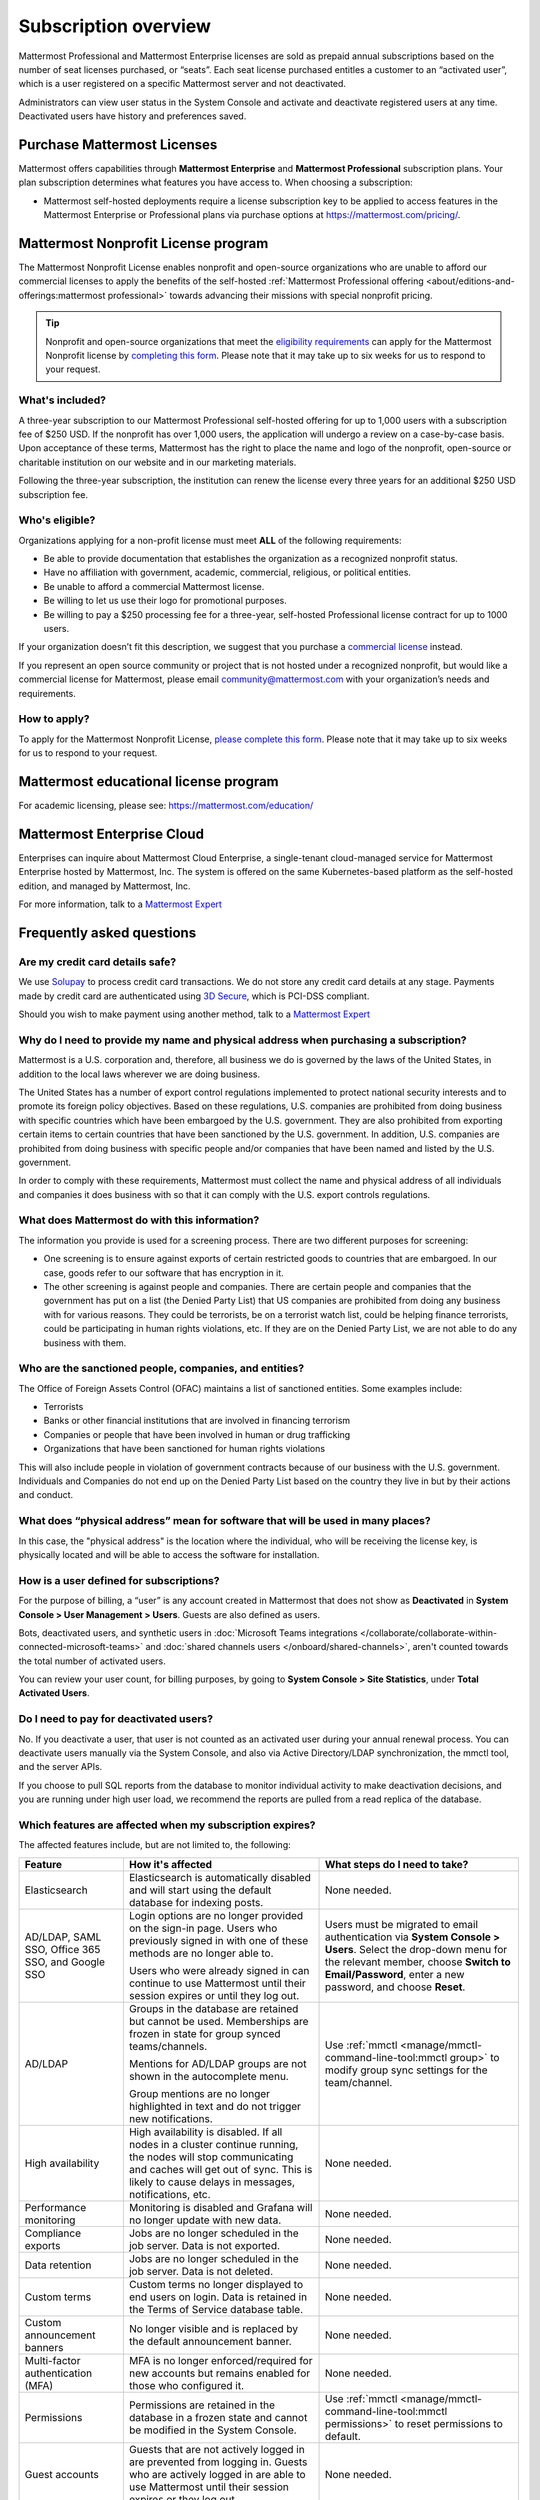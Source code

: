 Subscription overview
=====================

Mattermost Professional and Mattermost Enterprise licenses are sold as prepaid annual subscriptions based on the number of seat licenses purchased, or “seats”. Each seat license purchased entitles a customer to an “activated user”, which is a user registered on a specific Mattermost server and not deactivated. 

Administrators can view user status in the System Console and activate and deactivate registered users at any time. Deactivated users have history and preferences saved. 

Purchase Mattermost Licenses 
----------------------------

Mattermost offers capabilities through **Mattermost Enterprise** and **Mattermost Professional** subscription plans. Your plan subscription determines what features you have access to. When choosing a subscription:

- Mattermost self-hosted deployments require a license subscription key to be applied to access features in the Mattermost Enterprise or Professional plans via purchase options at https://mattermost.com/pricing/. 


Mattermost Nonprofit License program
--------------------------------------

The Mattermost Nonprofit License enables nonprofit and open-source organizations who are unable to afford our commercial licenses to apply the benefits of the self-hosted :ref:`Mattermost Professional offering <about/editions-and-offerings:mattermost professional>` towards advancing their missions with special nonprofit pricing.

.. tip::

  Nonprofit and open-source organizations that meet the `eligibility requirements <#who-s-eligible>`_ can apply for the Mattermost Nonprofit license by `completing this form <https://support.mattermost.com/hc/en-us/requests/new?ticket_form_id=17664739497236>`_. Please note that it may take up to six weeks for us to respond to your request.

What's included?
~~~~~~~~~~~~~~~~~

A three-year subscription to our Mattermost Professional self-hosted offering for up to 1,000 users with a subscription fee of $250 USD. If the nonprofit has over 1,000 users, the application will undergo a review on a case-by-case basis. Upon acceptance of these terms, Mattermost has the right to place the name and logo of the nonprofit, open-source or charitable institution on our website and in our marketing materials.

Following the three-year subscription, the institution can renew the license every three years for an additional $250 USD subscription fee.

Who's eligible?
~~~~~~~~~~~~~~~~

Organizations applying for a non-profit license must meet **ALL** of the following requirements:

- Be able to provide documentation that establishes the organization as a recognized nonprofit status.
- Have no affiliation with government, academic, commercial, religious, or political entities.
- Be unable to afford a commercial Mattermost license.
- Be willing to let us use their logo for promotional purposes.
- Be willing to pay a $250 processing fee for a three-year, self-hosted Professional license contract for up to 1000 users.

If your organization doesn’t fit this description, we suggest that you purchase a `commercial license <https://mattermost.com/pricing/>`_ instead.

If you represent an open source community or project that is not hosted under a recognized nonprofit, but would like a commercial license for Mattermost, please email community@mattermost.com with your organization’s needs and requirements.

How to apply?
~~~~~~~~~~~~~

To apply for the Mattermost Nonprofit License, `please complete this form <https://support.mattermost.com/hc/en-us/requests/new?ticket_form_id=17664739497236>`_.
Please note that it may take up to six weeks for us to respond to your request.

Mattermost educational license program
---------------------------------------

For academic licensing, please see: https://mattermost.com/education/

Mattermost Enterprise Cloud  
---------------------------

Enterprises can inquire about Mattermost Cloud Enterprise, a single-tenant cloud-managed service for Mattermost Enterprise hosted by Mattermost, Inc. The system is offered on the same Kubernetes-based platform as the self-hosted edition, and managed by Mattermost, Inc. 

For more information, talk to a `Mattermost Expert <https://mattermost.com/contact-sales/>`_


Frequently asked questions
--------------------------

Are my credit card details safe?
~~~~~~~~~~~~~~~~~~~~~~~~~~~~~~~~

We use `Solupay <https://www.versapay.com/>`_ to process credit card transactions. We do not store any credit card details at any stage. Payments made by credit card are authenticated using `3D Secure <https://www.sc.com/bn/ways-to-bank/3d-secure-faq/>`_, which is PCI-DSS compliant.

Should you wish to make payment using another method, talk to a `Mattermost Expert <https://mattermost.com/contact-sales/>`_

Why do I need to provide my name and physical address when purchasing a subscription?
~~~~~~~~~~~~~~~~~~~~~~~~~~~~~~~~~~~~~~~~~~~~~~~~~~~~~~~~~~~~~~~~~~~~~~~~~~~~~~~~~~~~~~

Mattermost is a U.S. corporation and, therefore, all business we do is governed by the laws of the United States, in addition to the local laws wherever we are doing business. 

The United States has a number of export control regulations implemented to protect national security interests and to promote its foreign policy objectives. Based on these regulations, U.S. companies are prohibited from doing business with specific countries which have been embargoed by the U.S. government. They are also prohibited from exporting certain items to certain countries that have been sanctioned by the U.S. government. In addition, U.S. companies are prohibited from doing business with specific people and/or companies that have been named and listed by the U.S. government. 

In order to comply with these requirements, Mattermost must collect the name and physical address of all individuals and companies it does business with so that it can comply with the U.S. export controls regulations.

What does Mattermost do with this information?
~~~~~~~~~~~~~~~~~~~~~~~~~~~~~~~~~~~~~~~~~~~~~~

The information you provide is used for a screening process. There are two different purposes for screening: 

- One screening is to ensure against exports of certain restricted goods to countries that are embargoed. In our case, goods refer to our software that has encryption in it.
- The other screening is against people and companies. There are certain people and companies that the government has put on a list (the Denied Party List) that US companies are prohibited from doing any business with for various reasons. They could be terrorists, be on a terrorist watch list, could be helping finance terrorists, could be participating in human rights violations, etc. If they are on the Denied Party List, we are not able to do any business with them.

Who are the sanctioned people, companies, and entities?
~~~~~~~~~~~~~~~~~~~~~~~~~~~~~~~~~~~~~~~~~~~~~~~~~~~~~~~

The Office of Foreign Assets Control (OFAC) maintains a list of sanctioned entities. Some examples include:

- Terrorists
- Banks or other financial institutions that are involved in financing terrorism
- Companies or people that have been involved in human or drug trafficking
- Organizations that have been sanctioned for human rights violations

This will also include people in violation of government contracts because of our business with the U.S. government. Individuals and Companies do not end up on the Denied Party List based on the country they live in but by their actions and conduct.

What does “physical address” mean for software that will be used in many places?
~~~~~~~~~~~~~~~~~~~~~~~~~~~~~~~~~~~~~~~~~~~~~~~~~~~~~~~~~~~~~~~~~~~~~~~~~~~~~~~~

In this case, the "physical address" is the location where the individual, who will be receiving the license key, is physically located and will be able to access the software for installation.

How is a user defined for subscriptions?
~~~~~~~~~~~~~~~~~~~~~~~~~~~~~~~~~~~~~~~~

For the purpose of billing, a “user” is any account created in Mattermost that does not show as **Deactivated** in **System Console > User Management > Users**. Guests are also defined as users.

Bots, deactivated users, and synthetic users in :doc:`Microsoft Teams integrations </collaborate/collaborate-within-connected-microsoft-teams>` and :doc:`shared channels users </onboard/shared-channels>`, aren't counted towards the total number of activated users.

You can review your user count, for billing purposes, by going to **System Console > Site Statistics**, under **Total Activated Users**.

Do I need to pay for deactivated users?
~~~~~~~~~~~~~~~~~~~~~~~~~~~~~~~~~~~~~~~

No. If you deactivate a user, that user is not counted as an activated user during your annual renewal process. You can deactivate users manually via the System Console, and also via Active Directory/LDAP synchronization, the mmctl tool, and the server APIs.

If you choose to pull SQL reports from the database to monitor individual activity to make deactivation decisions, and you are running under high user load, we recommend the reports are pulled from a read replica of the database.

Which features are affected when my subscription expires?
~~~~~~~~~~~~~~~~~~~~~~~~~~~~~~~~~~~~~~~~~~~~~~~~~~~~~~~~~

The affected features include, but are not limited to, the following:

.. csv-table::
    :header: "Feature", "How it's affected", "What steps do I need to take?"

    "Elasticsearch", "Elasticsearch is automatically disabled and will start using the default database for indexing posts.", "None needed."
    "AD/LDAP, SAML SSO, Office 365 SSO, and Google SSO", "Login options are no longer provided on the sign-in page. Users who previously signed in with one of these methods are no longer able to.
    
    Users who were already signed in can continue to use Mattermost until their session expires or until they log out.", "Users must be migrated to email authentication via **System Console > Users**. Select the drop-down menu for the relevant member, choose **Switch to Email/Password**, enter a new password, and choose **Reset**."
    "AD/LDAP", "Groups in the database are retained but cannot be used. Memberships are frozen in state for group synced teams/channels.
    
    Mentions for AD/LDAP groups are not shown in the autocomplete menu.
    
    Group mentions are no longer highlighted in text and do not trigger new notifications.", "Use :ref:`mmctl <manage/mmctl-command-line-tool:mmctl group>` to modify group sync settings for the team/channel."
    "High availability", "High availability is disabled. If all nodes in a cluster continue running, the nodes will stop communicating and caches will get out of sync. This is likely to cause delays in messages, notifications, etc.", "None needed."
    "Performance monitoring", "Monitoring is disabled and Grafana will no longer update with new data.", "None needed."
    "Compliance exports", "Jobs are no longer scheduled in the job server. Data is not exported.", "None needed."
    "Data retention", "Jobs are no longer scheduled in the job server. Data is not deleted.", "None needed."
    "Custom terms", "Custom terms no longer displayed to end users on login. Data is retained in the Terms of Service database table.", "None needed."
    "Custom announcement banners", "No longer visible and is replaced by the default announcement banner.", "None needed."
    "Multi-factor authentication (MFA)", "MFA is no longer enforced/required for new accounts but remains enabled for those who configured it.", "None needed."
    "Permissions", "Permissions are retained in the database in a frozen state and cannot be modified in the System Console.", "Use :ref:`mmctl <manage/mmctl-command-line-tool:mmctl permissions>` to reset permissions to default."
    "Guest accounts", "Guests that are not actively logged in are prevented from logging in. Guests who are actively logged in are able to use Mattermost until their session expires or they log out.", "None needed."
    
Is there a maximum number of users per subscription?
~~~~~~~~~~~~~~~~~~~~~~~~~~~~~~~~~~~~~~~~~~~~~~~~~~~~

No, there is no limit to the subscription value or number of users you can purchase per plan.

What happens if my department buys a Mattermost subscription and then central IT buys a high volume subscription that also covers my department?
~~~~~~~~~~~~~~~~~~~~~~~~~~~~~~~~~~~~~~~~~~~~~~~~~~~~~~~~~~~~~~~~~~~~~~~~~~~~~~~~~~~~~~~~~~~~~~~~~~~~~~~~~~~~~~~~~~~~~~~~~~~~~~~~~~~~~~~~~~~~~~~~~

Mattermost subscriptions and support benefits are per production instance.

When the subscription for your department's production instance expires, you can either discontinue your department's production instance and move to the instance hosted by central IT (which can optionally provision one or more teams for your department to control), or you can renew your subscription to maintain control of your department's instance (e.g., to configure or customize the system in a manner highly specific to your line-of-business) in addition to using the instance from central IT.

